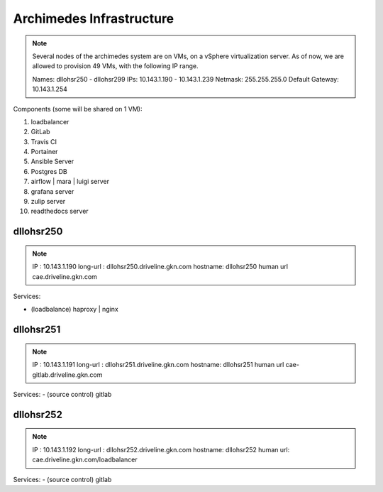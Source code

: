 ==========================
Archimedes Infrastructure
==========================

.. note::

  Several nodes of the archimedes system are on VMs, on a vSphere virtualization server.
  As of now, we are allowed to provision 49 VMs, with the following IP range.

  Names:   dllohsr250 - dllohsr299
  IPs:    10.143.1.190 - 10.143.1.239    Netmask: 255.255.255.0   Default Gateway: 10.143.1.254

Components (some will be shared on 1 VM):

1. loadbalancer
#. GitLab
#. Travis CI
#. Portainer
#. Ansible Server
#. Postgres DB
#. airflow | mara | luigi server
#. grafana server
#. zulip server
#. readthedocs server

-----------
dllohsr250
-----------

.. note::

  IP : 10.143.1.190
  long-url : dllohsr250.driveline.gkn.com
  hostname: dllohsr250
  human url cae.driveline.gkn.com

Services:

- (loadbalance) haproxy | nginx

-------------
dllohsr251
-------------

.. note::

  IP : 10.143.1.191
  long-url : dllohsr251.driveline.gkn.com
  hostname: dllohsr251
  human url cae-gitlab.driveline.gkn.com

Services:
- (source control) gitlab

-----------
dllohsr252
-----------

.. note::

  IP : 10.143.1.192
  long-url : dllohsr252.driveline.gkn.com
  hostname: dllohsr252
  human url: cae.driveline.gkn.com/loadbalancer

Services:
- (source control) gitlab

